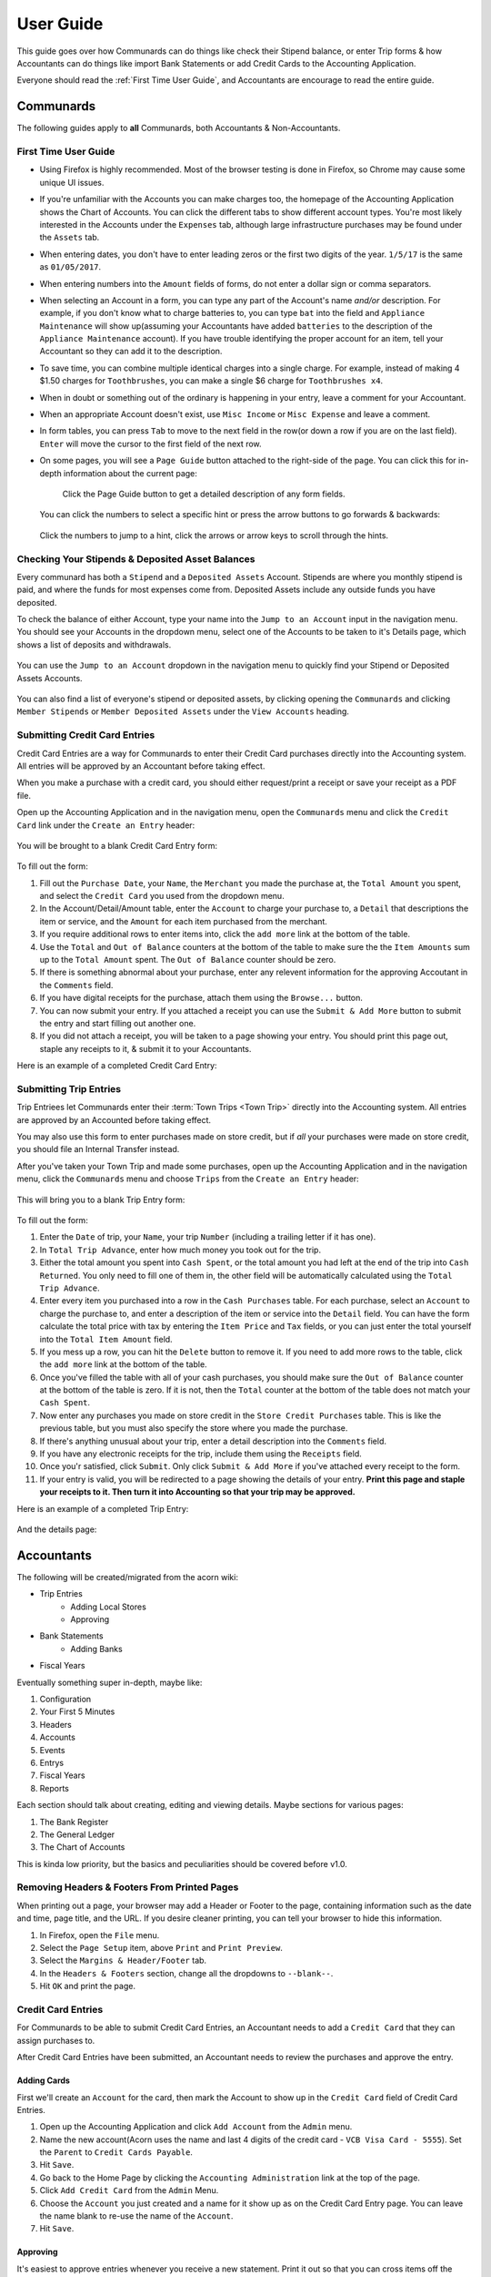 .. _User Guide:

==================
User Guide
==================

This guide goes over how Communards can do things like check their Stipend
balance, or enter Trip forms & how Accountants can do things like import Bank
Statements or add Credit Cards to the Accounting Application.

Everyone should read the :ref:`First Time User Guide`, and Accountants are
encourage to read the entire guide.


Communards
-----------

The following guides apply to **all** Communards, both Accountants &
Non-Accountants.


.. _First Time User Guide:

First Time User Guide
======================

* Using Firefox is highly recommended. Most of the browser testing is done in
  Firefox, so Chrome may cause some unique UI issues.
* If you're unfamiliar with the Accounts you can make charges too, the homepage
  of the Accounting Application shows the Chart of Accounts. You can click the
  different tabs to show different account types. You're most likely interested
  in the Accounts under the ``Expenses`` tab, although large infrastructure
  purchases may be found under the ``Assets`` tab.
* When entering dates, you don't have to enter leading zeros or the first two
  digits of the year. ``1/5/17`` is the same as ``01/05/2017``.
* When entering numbers into the ``Amount`` fields of forms, do not enter a
  dollar sign or comma separators.
* When selecting an Account in a form, you can type any part of the Account's
  name *and/or* description. For example, if you don't know what to charge
  batteries to, you can type ``bat`` into the field and ``Appliance
  Maintenance`` will show up(assuming your Accountants have added ``batteries``
  to the description of the ``Appliance Maintenance`` account). If you have
  trouble identifying the proper account for an item, tell your Accountant so
  they can add it to the description.
* To save time, you can combine multiple identical charges into a single
  charge. For example, instead of making 4 $1.50 charges for ``Toothbrushes``,
  you can make a single $6 charge for ``Toothbrushes x4``.
* When in doubt or something out of the ordinary is happening in your entry,
  leave a comment for your Accountant.
* When an appropriate Account doesn't exist, use ``Misc Income`` or ``Misc
  Expense`` and leave a comment.
* In form tables, you can press ``Tab`` to move to the next field in the row(or
  down a row if you are on the last field). ``Enter`` will move the cursor to
  the first field of the next row.
* On some pages, you will see a ``Page Guide`` button attached to the
  right-side of the page. You can click this for in-depth information about the
  current page:

    .. figure:: _images/page_guide.png
        :alt: The Page Guide Button
        :width: 825px
        :align: center

        Click the Page Guide button to get a detailed description of any form
        fields.

  You can click the numbers to select a specific hint or press the arrow buttons to go forwards & backwards:

  .. figure:: _images/page_guide_hints.png
        :alt: The Page Guide's Hints and Arrows
        :width: 815px
        :align: center

        Click the numbers to jump to a hint, click the arrows or arrow keys to scroll through the hints.


Checking Your Stipends & Deposited Asset Balances
==================================================

Every communard has both a ``Stipend`` and a ``Deposited Assets`` Account.
Stipends are where you monthly stipend is paid, and where the funds for most
expenses come from. Deposited Assets include any outside funds you have
deposited.

To check the balance of either Account, type your name into the ``Jump to an
Account`` input in the navigation menu. You should see your Accounts in the
dropdown menu, select one of the Accounts to be taken to it's Details page,
which shows a list of deposits and withdrawals.

.. figure:: _images/jump_to_stipend.png
    :alt: Using the Jump to an Account Dropdown to Find Your Stipend
    :width: 820px
    :align: center

    You can use the ``Jump to an Account`` dropdown in the navigation menu to quickly find your Stipend or Deposited Assets Accounts.

You can also find a list of everyone's stipend or deposited assets, by clicking
opening the ``Communards`` and clicking ``Member Stipends`` or ``Member
Deposited Assets`` under the ``View Accounts`` heading.


Submitting Credit Card Entries
===============================

Credit Card Entries are a way for Communards to enter their Credit Card
purchases directly into the Accounting system. All entries will be approved by
an Accountant before taking effect.

When you make a purchase with a credit card, you should either request/print a
receipt or save your receipt as a PDF file.

Open up the Accounting Application and in the navigation menu, open the
``Communards`` menu and click the ``Credit Card`` link under the ``Create an
Entry`` header:

.. figure:: _images/cc_nav_menu.png
    :alt: Credit Card Entries in the Navigation Menu
    :width: 835px
    :align: center

You will be brought to a blank Credit Card Entry form:

.. figure:: _images/cc_form.png
    :alt: A Blank Credit Card Entry Form
    :width: 820px
    :align: center

To fill out the form:

#. Fill out the ``Purchase Date``, your ``Name``, the ``Merchant`` you made the
   purchase at, the ``Total Amount`` you spent, and select the ``Credit Card``
   you used from the dropdown menu.
#. In the Account/Detail/Amount table, enter the ``Account`` to charge your
   purchase to, a ``Detail`` that descriptions the item or service, and the
   ``Amount`` for each item purchased from the merchant.
#. If you require additional rows to enter items into, click the ``add more``
   link at the bottom of the table.
#. Use the ``Total`` and ``Out of Balance`` counters at the bottom of the
   table to make sure the the ``Item Amounts`` sum up to the ``Total Amount``
   spent. The ``Out of Balance`` counter should be zero.
#. If there is something abnormal about your purchase, enter any relevent
   information for the approving Accoutant in the ``Comments`` field.
#. If you have digital receipts for the purchase, attach them using the
   ``Browse...`` button.
#. You can now submit your entry. If you attached a receipt you can use the
   ``Submit & Add More`` button to submit the entry and start filling out
   another one.
#. If you did not attach a receipt, you will be taken to a page showing your
   entry. You should print this page out, staple any receipts to it, & submit
   it to your Accountants.

Here is an example of a completed Credit Card Entry:

.. figure:: _images/cc_form_completed.png
    :alt: A Completed Credit Card Entry Form
    :width: 775px
    :align: center


.. _Submitting Trip Entries:

Submitting Trip Entries
========================

Trip Entriees let Communards enter their :term:`Town Trips <Town Trip>` directly
into the Accounting system. All entries are approved by an Accounted before
taking effect.

You may also use this form to enter purchases made on store credit, but if
*all* your purchases were made on store credit, you should file an Internal
Transfer instead.

After you've taken your Town Trip and made some purchases, open up the
Accounting Application and in the navigation menu, click the ``Communards``
menu and choose ``Trips`` from the ``Create an Entry`` header:

.. figure:: _images/trip_nav_menu.png
    :alt: Trip Entries in the Navigation Menu
    :width: 395px
    :align: center

This will bring you to a blank Trip Entry form:

.. figure:: _images/trip_form.png
    :alt: A Blank Trip Entry Form
    :width: 1000px
    :align: center

To fill out the form:

#. Enter the ``Date`` of trip, your ``Name``, your trip ``Number`` (including a
   trailing letter if it has one).
#. In ``Total Trip Advance``, enter how much money you took out for the trip.
#. Either the total amount you spent into ``Cash Spent``, or the total amount
   you had left at the end of the trip into ``Cash Returned``. You only need to
   fill one of them in, the other field will be automatically calculated using
   the ``Total Trip Advance``.
#. Enter every item you purchased into a row in the ``Cash Purchases`` table.
   For each purchase, select an ``Account`` to charge the purchase to, and
   enter a description of the item or service into the ``Detail`` field. You
   can have the form calculate the total price with tax by entering the ``Item
   Price`` and ``Tax`` fields, or you can just enter the total yourself into
   the ``Total Item Amount`` field.
#. If you mess up a row, you can hit the ``Delete`` button to remove it. If you
   need to add more rows to the table, click the ``add more`` link at the
   bottom of the table.
#. Once you've filled the table with all of your cash purchases, you should
   make sure the ``Out of Balance`` counter at the bottom of the table is zero.
   If it is not, then the ``Total`` counter at the bottom of the table does not
   match your ``Cash Spent``.
#. Now enter any purchases you made on store credit in the ``Store Credit
   Purchases`` table. This is like the previous table, but you must also
   specify the store where you made the purchase.
#. If there's anything unusual about your trip, enter a detail description into
   the ``Comments`` field.
#. If you have any electronic receipts for the trip, include them using the
   ``Receipts`` field.
#. Once you'r satisfied, click ``Submit``. Only click ``Submit & Add More`` if
   you've attached every receipt to the form.
#. If your entry is valid, you will be redirected to a page showing the details
   of your entry. **Print this page and staple your receipts to it. Then turn
   it into Accounting so that your trip may be approved.**

Here is an example of a completed Trip Entry:

.. figure:: _images/trip_form_completed.png
    :alt: A Completed Trip Entry Form
    :width: 980px
    :align: center

And the details page:

.. figure:: _images/trip_form_success.png
    :alt: The Success Page of a Submitted Trip Entry Form
    :width: 533px
    :align: center



Accountants
------------


The following will be created/migrated from the acorn wiki:

* Trip Entries
    * Adding Local Stores
    * Approving
* Bank Statements
    * Adding Banks
* Fiscal Years


Eventually something super in-depth, maybe like:

#. Configuration
#. Your First 5 Minutes
#. Headers
#. Accounts
#. Events
#. Entrys
#. Fiscal Years
#. Reports

Each section should talk about creating, editing and viewing details.
Maybe sections for various pages:

#. The Bank Register
#. The General Ledger
#. The Chart of Accounts

This is kinda low priority, but the basics and peculiarities should be covered
before v1.0.


Removing Headers & Footers From Printed Pages
==============================================

When printing out a page, your browser may add a Header or Footer to the page,
containing information such as the date and time, page title, and the URL. If
you desire cleaner printing, you can tell your browser to hide this
information.

#. In Firefox, open the ``File`` menu.
#. Select the ``Page Setup`` item, above ``Print`` and ``Print Preview``.
#. Select the ``Margins & Header/Footer`` tab.
#. In the ``Headers & Footers`` section, change all the dropdowns to
   ``--blank--``.
#. Hit ``OK`` and print the page.


.. figure:: _images/print_hide_header_footer.png
    :alt: The Page Setup Dialog Showing Disabled Headers & Footers
    :width: 387px
    :align: center


Credit Card Entries
====================

For Communards to be able to submit Credit Card Entries, an Accountant needs to
add a ``Credit Card`` that they can assign purchases to.

After Credit Card Entries have been submitted, an Accountant needs to review
the purchases and approve the entry.

Adding Cards
^^^^^^^^^^^^^

First we'll create an ``Account`` for the card, then mark the Account to show
up in the ``Credit Card`` field of Credit Card Entries.

#. Open up the Accounting Application and click ``Add Account`` from the
   ``Admin`` menu.
#. Name the new account(Acorn uses the name and last 4 digits of the credit
   card - ``VCB Visa Card - 5555``). Set the ``Parent`` to ``Credit Cards
   Payable``.
#. Hit ``Save``.
#. Go back to the Home Page by clicking the ``Accounting Administration`` link
   at the top of the page.
#. Click ``Add Credit Card`` from the ``Admin`` Menu.
#. Choose the ``Account`` you just created and a name for it show up as on the
   Credit Card Entry page. You can leave the name blank to re-use the name of
   the ``Account``.
#. Hit ``Save``.

Approving
^^^^^^^^^^

It's easiest to approve entries whenever you receive a new statement. Print it
out so that you can cross items off the statement as you approve entries.

#. Open the ``Accountants`` menu and click ``Credit Cards`` from the ``Approve
   Entries`` section.
#. You will be brought to a list of all unapproved Credit Card Entries, sorted
   by Credit Card, then Date. Find the first unapproved entry for the credit
   card you are approving and click the ``Approve`` link in the table row.
#. You will now be at the ``Approve a Credit Card Entry`` form. You can use
   this form to edit any of the entry details before approving it.
#. At the bottom of the form will be links to any uploaded receipts. You should
   review the receipt and ensure every item in the form is present on the
   receipt. If there is no receipt attached, you will see a warning message.
   You should ensure the communard has turned in a physical copy of the receipt
   before approving the entry.
#. Once every thing looks OK, you can hit ``Approve`` to turn the Credit Card
   Entry into a General Journal Entry, causing it to charge or credit the
   relevant accounts. You will be taken back to the unapproved entry list. You
   can hit ``Approve & Open Next`` to approve the entry and open the approval
   form for the next entry for the credit card(by date). If there are no more
   entries, you will be brought back to the unapproved entry list.


Importing Bank Statements
==========================

#. Download a statement export from your banks website(see following sections).
#. Open the ``Accountants`` menu and click ``Bank Statements`` from the
   ``Import`` section.
#. Select the export you downloaded and select the ``Bank Account`` it is for.
#. Click ``Import`` to upload the export.
#. The application will try to match any existing entries and remove them from
   the import. You will be shown a form with Transfers, Withdrawals, &
   Deposits. Some of the fields may be pre-filled based on the memos of
   existing entries.
#. Fill out the form by adding any missing ``Accounts``, ``Memos``, ``Payors``,
   & ``Payees``.
#. Once you are finished, press ``Save`` to create the new Entries.

.. figure:: _images/bank_import_form_completed.png
    :alt: A Completed Bank Import Form
    :width: 1200px
    :align: center


Downloading VCB Exports
^^^^^^^^^^^^^^^^^^^^^^^^

#. Log in to your VCB Account.
#. Click ``History`` in the left sidebar.
#. Click the ``Download`` link in the ``Selection`` section of the History
   page.
#. Select the ``Account`` you want to export, and the first & last day of the
   month you want to import.
#. Select ``Comma Separated`` for the ``Download Format``.
#. Click ``Download`` and save the file to your computer.
